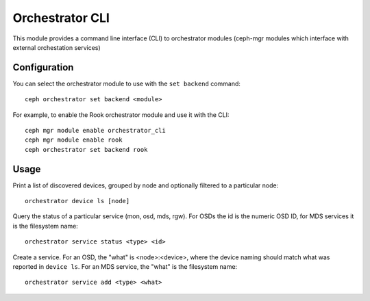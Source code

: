 
.. _orchestrator-cli-module:

================
Orchestrator CLI
================

This module provides a command line interface (CLI) to orchestrator
modules (ceph-mgr modules which interface with external orchestation services)

Configuration
=============

You can select the orchestrator module to use with the ``set backend`` command:

::

    ceph orchestrator set backend <module>

For example, to enable the Rook orchestrator module and use it with the CLI:

::

    ceph mgr module enable orchestrator_cli
    ceph mgr module enable rook
    ceph orchestrator set backend rook


Usage
=====

Print a list of discovered devices, grouped by node and optionally
filtered to a particular node:

::

    orchestrator device ls [node]

Query the status of a particular service (mon, osd, mds, rgw).  For OSDs
the id is the numeric OSD ID, for MDS services it is the filesystem name:

::

    orchestrator service status <type> <id>

Create a service.  For an OSD, the "what" is <node>:<device>, where the
device naming should match what was reported in ``device ls``.  For an MDS
service, the "what" is the filesystem name:

::

    orchestrator service add <type> <what>


